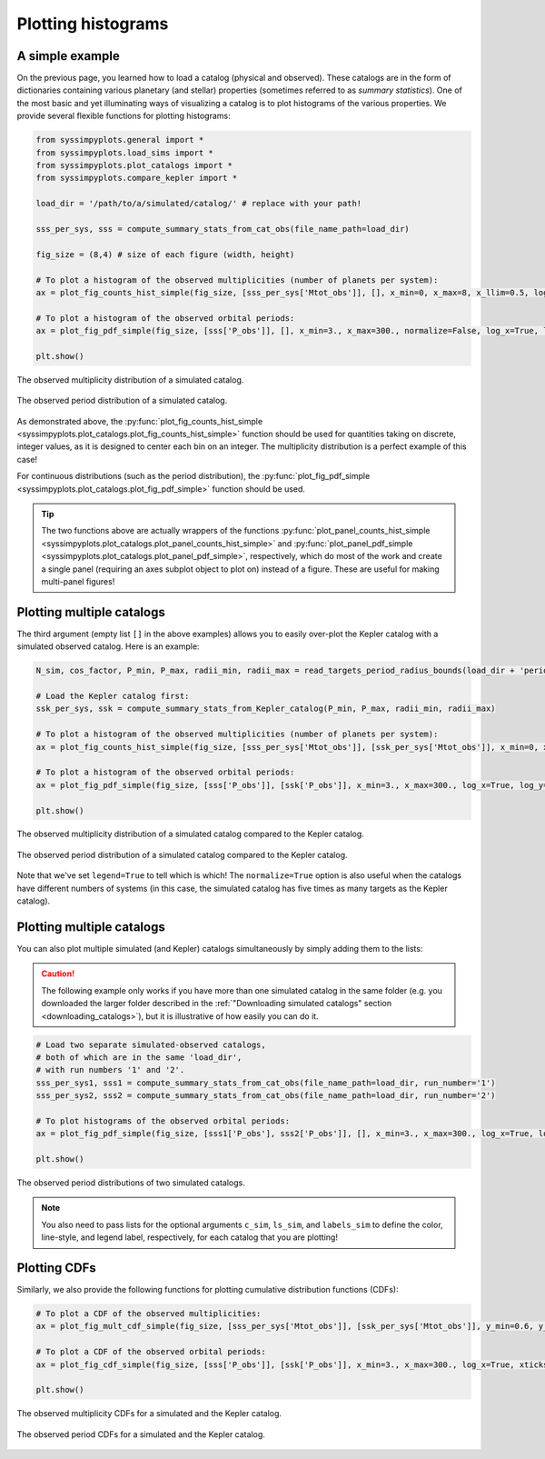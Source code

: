 Plotting histograms
===================


A simple example
----------------

On the previous page, you learned how to load a catalog (physical and observed). These catalogs are in the form of dictionaries containing various planetary (and stellar) properties (sometimes referred to as *summary statistics*). One of the most basic and yet illuminating ways of visualizing a catalog is to plot histograms of the various properties. We provide several flexible functions for plotting histograms:

.. code-block:: python

   from syssimpyplots.general import *
   from syssimpyplots.load_sims import *
   from syssimpyplots.plot_catalogs import *
   from syssimpyplots.compare_kepler import *

   load_dir = '/path/to/a/simulated/catalog/' # replace with your path!

   sss_per_sys, sss = compute_summary_stats_from_cat_obs(file_name_path=load_dir)

   fig_size = (8,4) # size of each figure (width, height)

   # To plot a histogram of the observed multiplicities (number of planets per system):
   ax = plot_fig_counts_hist_simple(fig_size, [sss_per_sys['Mtot_obs']], [], x_min=0, x_max=8, x_llim=0.5, log_y=True, xlabel_text='Observed multiplicity', ylabel_text='Number of systems')

   # To plot a histogram of the observed orbital periods:
   ax = plot_fig_pdf_simple(fig_size, [sss['P_obs']], [], x_min=3., x_max=300., normalize=False, log_x=True, log_y=True, xticks_custom=[3,10,30,100,300], xlabel_text=r'$P$ (days)', ylabel_text='Number of planets')

   plt.show()

.. figure:: images/example_hist_mult.png
   :scale: 50 %
   :alt: Example of observed multiplicity distribution
   :align: center

   The observed multiplicity distribution of a simulated catalog.

.. figure:: images/example_hist_periods.png
   :scale: 50 %
   :alt: Example of observed period distribution
   :align: center

   The observed period distribution of a simulated catalog.

As demonstrated above, the :py:func:`plot_fig_counts_hist_simple <syssimpyplots.plot_catalogs.plot_fig_counts_hist_simple>` function should be used for quantities taking on discrete, integer values, as it is designed to center each bin on an integer. The multiplicity distribution is a perfect example of this case!

For continuous distributions (such as the period distribution), the :py:func:`plot_fig_pdf_simple <syssimpyplots.plot_catalogs.plot_fig_pdf_simple>` function should be used.

.. tip::

   The two functions above are actually wrappers of the functions :py:func:`plot_panel_counts_hist_simple <syssimpyplots.plot_catalogs.plot_panel_counts_hist_simple>` and :py:func:`plot_panel_pdf_simple <syssimpyplots.plot_catalogs.plot_panel_pdf_simple>`, respectively, which do most of the work and create a single panel (requiring an axes subplot object to plot on) instead of a figure. These are useful for making multi-panel figures!


Plotting multiple catalogs
--------------------------

The third argument (empty list ``[]`` in the above examples) allows you to easily over-plot the Kepler catalog with a simulated observed catalog. Here is an example:

.. code-block:: python

   N_sim, cos_factor, P_min, P_max, radii_min, radii_max = read_targets_period_radius_bounds(load_dir + 'periods.out')

   # Load the Kepler catalog first:
   ssk_per_sys, ssk = compute_summary_stats_from_Kepler_catalog(P_min, P_max, radii_min, radii_max)

   # To plot a histogram of the observed multiplicities (number of planets per system):
   ax = plot_fig_counts_hist_simple(fig_size, [sss_per_sys['Mtot_obs']], [ssk_per_sys['Mtot_obs']], x_min=0, x_max=9, y_max=1, x_llim=0.5, normalize=True, log_y=True, xlabel_text='Observed multiplicity', ylabel_text='Fraction', legend=True)

   # To plot a histogram of the observed orbital periods:
   ax = plot_fig_pdf_simple(fig_size, [sss['P_obs']], [ssk['P_obs']], x_min=3., x_max=300., log_x=True, log_y=True, xticks_custom=[3,10,30,100,300], xlabel_text=r'$P$ (days)', legend=True)

   plt.show()

.. figure:: images/example_hist_mult_with_Kep.png
   :scale: 50 %
   :alt: Simulated and Kepler multiplicity distributions
   :align: center

   The observed multiplicity distribution of a simulated catalog compared to the Kepler catalog.

.. figure:: images/example_hist_periods_with_Kep.png
   :scale: 50 %
   :alt: Simulated and Kepler period distributions
   :align: center

   The observed period distribution of a simulated catalog compared to the Kepler catalog.

Note that we've set ``legend=True`` to tell which is which! The ``normalize=True`` option is also useful when the catalogs have different numbers of systems (in this case, the simulated catalog has five times as many targets as the Kepler catalog).


Plotting multiple catalogs
--------------------------

You can also plot multiple simulated (and Kepler) catalogs simultaneously by simply adding them to the lists:

.. caution::

   The following example only works if you have more than one simulated catalog in the same folder (e.g. you downloaded the larger folder described in the :ref:`"Downloading simulated catalogs" section <downloading_catalogs>`), but it is illustrative of how easily you can do it.

.. code-block:: python

   # Load two separate simulated-observed catalogs,
   # both of which are in the same 'load_dir',
   # with run numbers '1' and '2'.
   sss_per_sys1, sss1 = compute_summary_stats_from_cat_obs(file_name_path=load_dir, run_number='1')
   sss_per_sys2, sss2 = compute_summary_stats_from_cat_obs(file_name_path=load_dir, run_number='2')

   # To plot histograms of the observed orbital periods:
   ax = plot_fig_pdf_simple(fig_size, [sss1['P_obs'], sss2['P_obs']], [], x_min=3., x_max=300., log_x=True, log_y=True, c_sim=['k','r'], ls_sim=['-','-'], labels_sim=['Catalog 1', 'Catalog 2'], xticks_custom=[3,10,30,100,300], xlabel_text=r'$P$ (days)', legend=True)

   plt.show()

.. figure:: images/example_hist_periods_multiple.png
   :scale: 50 %
   :alt: Multiple simulated period distributions
   :align: center

   The observed period distributions of two simulated catalogs.

.. note::

   You also need to pass lists for the optional arguments ``c_sim``, ``ls_sim``, and ``labels_sim`` to define the color, line-style, and legend label, respectively, for each catalog that you are plotting!


Plotting CDFs
-------------

Similarly, we also provide the following functions for plotting cumulative distribution functions (CDFs):

.. code-block:: python

   # To plot a CDF of the observed multiplicities:
   ax = plot_fig_mult_cdf_simple(fig_size, [sss_per_sys['Mtot_obs']], [ssk_per_sys['Mtot_obs']], y_min=0.6, y_max=1., xlabel_text='Observed planets per system', legend=True)

   # To plot a CDF of the observed orbital periods:
   ax = plot_fig_cdf_simple(fig_size, [sss['P_obs']], [ssk['P_obs']], x_min=3., x_max=300., log_x=True, xticks_custom=[3,10,30,100,300], xlabel_text=r'$P$ (days)', legend=True)

   plt.show()

.. figure:: images/example_cdf_mult_with_Kep.png
   :scale: 50 %
   :alt: Simulated and Kepler multiplicity CDFs
   :align: center

   The observed multiplicity CDFs for a simulated and the Kepler catalog.

.. figure:: images/example_cdf_periods_with_Kep.png
   :scale: 50 %
   :alt: Simulated and Kepler period CDFs
   :align: center

   The observed period CDFs for a simulated and the Kepler catalog.
